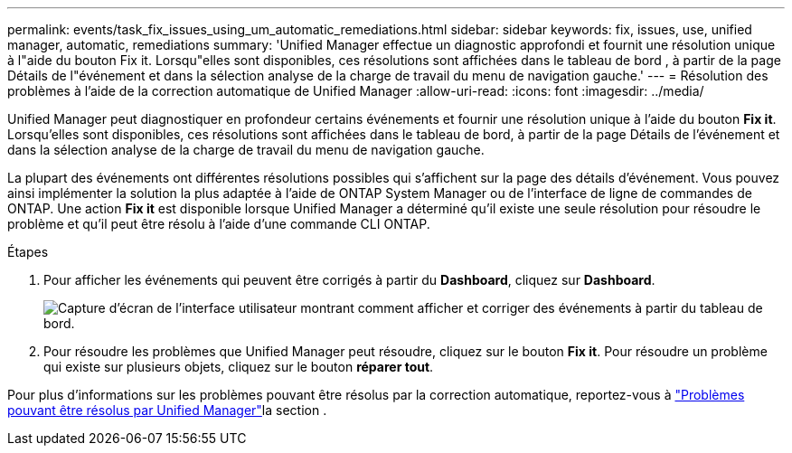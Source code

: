 ---
permalink: events/task_fix_issues_using_um_automatic_remediations.html 
sidebar: sidebar 
keywords: fix, issues, use, unified manager, automatic, remediations 
summary: 'Unified Manager effectue un diagnostic approfondi et fournit une résolution unique à l"aide du bouton Fix it. Lorsqu"elles sont disponibles, ces résolutions sont affichées dans le tableau de bord , à partir de la page Détails de l"événement et dans la sélection analyse de la charge de travail du menu de navigation gauche.' 
---
= Résolution des problèmes à l'aide de la correction automatique de Unified Manager
:allow-uri-read: 
:icons: font
:imagesdir: ../media/


[role="lead"]
Unified Manager peut diagnostiquer en profondeur certains événements et fournir une résolution unique à l'aide du bouton *Fix it*. Lorsqu'elles sont disponibles, ces résolutions sont affichées dans le tableau de bord, à partir de la page Détails de l'événement et dans la sélection analyse de la charge de travail du menu de navigation gauche.

La plupart des événements ont différentes résolutions possibles qui s'affichent sur la page des détails d'événement. Vous pouvez ainsi implémenter la solution la plus adaptée à l'aide de ONTAP System Manager ou de l'interface de ligne de commandes de ONTAP. Une action *Fix it* est disponible lorsque Unified Manager a déterminé qu'il existe une seule résolution pour résoudre le problème et qu'il peut être résolu à l'aide d'une commande CLI ONTAP.

.Étapes
. Pour afficher les événements qui peuvent être corrigés à partir du *Dashboard*, cliquez sur *Dashboard*.
+
image::../media/management_actions.png[Capture d'écran de l'interface utilisateur montrant comment afficher et corriger des événements à partir du tableau de bord.]

. Pour résoudre les problèmes que Unified Manager peut résoudre, cliquez sur le bouton *Fix it*. Pour résoudre un problème qui existe sur plusieurs objets, cliquez sur le bouton *réparer tout*.


Pour plus d'informations sur les problèmes pouvant être résolus par la correction automatique, reportez-vous à link:..//storage-mgmt/reference_what_ontap_issues_can_unified_manager_fix.html["Problèmes pouvant être résolus par Unified Manager"]la section .
